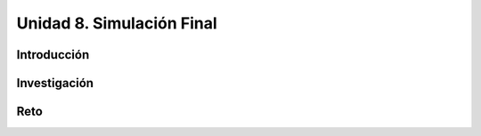 Unidad 8. Simulación Final
=======================================

Introducción 
-------------

Investigación 
---------------

Reto
------
